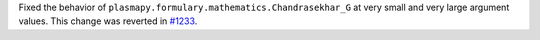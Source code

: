 Fixed the behavior of ``plasmapy.formulary.mathematics.Chandrasekhar_G``
at very small and very large argument values. This change was reverted
in `#1233 <https://github.com/plasmapy/plasmapy/pull/1233>`__.
